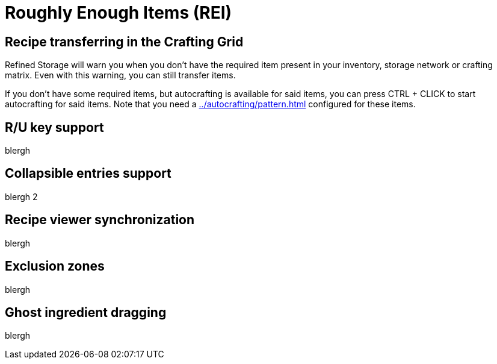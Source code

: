 = Roughly Enough Items (REI)

[#_recipe_transferring_in_the_crafting_grid]
== Recipe transferring in the Crafting Grid

Refined Storage will warn you when you don't have the required item present in your inventory, storage network or crafting matrix.
Even with this warning, you can still transfer items.

If you don't have some required items, but autocrafting is available for said items, you can press CTRL + CLICK to start autocrafting for said items.
Note that you need a xref:../autocrafting/pattern.adoc[] configured for these items.

== R/U key support
blergh

== Collapsible entries support
blergh 2

[#_recipe_viewer_synchronization]
== Recipe viewer synchronization
blergh

== Exclusion zones
blergh

== Ghost ingredient dragging
blergh
